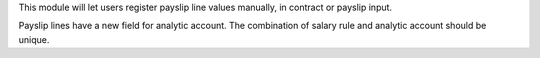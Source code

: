 This module will let users register payslip line values manually,
in contract or payslip input.

Payslip lines have a new field for analytic account.
The combination of salary rule and analytic account should be unique.
